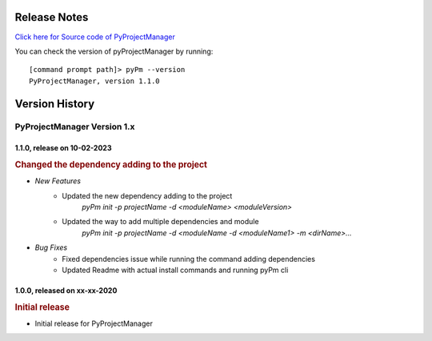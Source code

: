 Release Notes
=============

`Click here for Source code of PyProjectManager <https://github.com/sunilk-n/PyProjectManager>`_

You can check the version of pyProjectManager by running::

    [command prompt path]> pyPm --version
    PyProjectManager, version 1.1.0

Version History
===============

PyProjectManager Version 1.x
++++++++++++++++++++++++++++

1.1.0, release on 10-02-2023
----------------------------

.. rubric:: Changed the dependency adding to the project

* `New Features`
    * Updated the new dependency adding to the project
        `pyPm init -p projectName -d <moduleName> <moduleVersion>`
    * Updated the way to add multiple dependencies and module
        `pyPm init -p projectName -d <moduleName -d <moduleName1> -m <dirName>...`
* `Bug Fixes`
    * Fixed dependencies issue while running the command adding dependencies
    * Updated Readme with actual install commands and running pyPm cli

1.0.0, released on xx-xx-2020
-----------------------------

.. rubric:: Initial release

* Initial release for PyProjectManager
